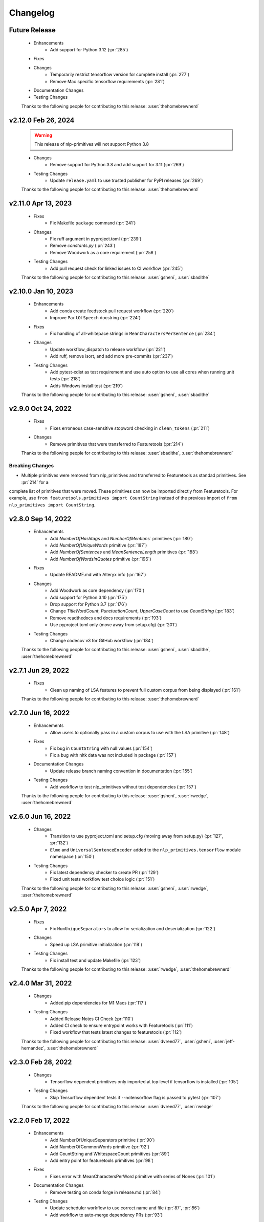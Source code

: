 =========
Changelog
=========

Future Release
==============
    * Enhancements
        * Add support for Python 3.12 (:pr:`285`)
    * Fixes
    * Changes
        * Temporarily restrict tensorflow version for complete install (:pr:`277`)
        * Remove Mac specific tensorflow requirements (:pr:`281`)
    * Documentation Changes
    * Testing Changes

    Thanks to the following people for contributing to this release:
    :user:`thehomebrewnerd`

v2.12.0 Feb 26, 2024
====================
    .. warning::
        This release of nlp-primitives will not support Python 3.8

    * Changes
        * Remove support for Python 3.8 and add support for 3.11 (:pr:`269`)
    * Testing Changes
       * Update ``release.yaml`` to use trusted publisher for PyPI releases (:pr:`269`)

    Thanks to the following people for contributing to this release:
    :user:`thehomebrewnerd`

v2.11.0 Apr 13, 2023
====================
    * Fixes
        * Fix Makefile ``package`` command (:pr:`241`)
    * Changes
       * Fix ruff argument in pyproject.toml (:pr:`239`)
       * Remove `constants.py` (:pr:`243`)
       * Remove Woodwork as a core requirement (:pr:`258`)
    * Testing Changes
       * Add pull request check for linked issues to CI workflow (:pr:`245`)

    Thanks to the following people for contributing to this release:
    :user:`gsheni`, :user:`sbadithe`

v2.10.0 Jan 10, 2023
====================
    * Enhancements
        * Add conda create feedstock pull request workflow (:pr:`220`)
        * Improve ``PartOfSpeech`` docstring (:pr:`224`)
    * Fixes
        * Fix handling of all-whitepace strings in ``MeanCharactersPerSentence`` (:pr:`234`)
    * Changes
        * Update workflow_dispatch to release workflow (:pr:`221`)
        * Add ruff, remove isort, and add more pre-commits (:pr:`237`)
    * Testing Changes
        * Add pytest-xdist as test requirement and use auto option to use all cores when running unit tests (:pr:`218`)
        * Adds Windows install test (:pr:`219`)

    Thanks to the following people for contributing to this release:
    :user:`gsheni`, :user:`sbadithe`

v2.9.0 Oct 24, 2022
===================
    * Fixes
        * Fixes erroneous case-sensitive stopword checking in ``clean_tokens`` (:pr:`211`)
    * Changes
        * Remove primitives that were transferred to Featuretools (:pr:`214`)

    Thanks to the following people for contributing to this release:
    :user:`sbadithe`, :user:`thehomebrewnerd`

Breaking Changes
++++++++++++++++
* Multiple primitives were removed from nlp_primitives and transferred to Featuretools as standad primitives. See :pr:`214` for a
complete list of primitives that were moved. These primitives can now be imported directly from Featuretools. For example,
use ``from featuretools.primitives import CountString`` instead of the previous import of ``from nlp_primitives import CountString``.


v2.8.0 Sep 14, 2022
===================
    * Enhancements
        * Add `NumberOfHashtags` and `NumberOfMentions`` primitives (:pr:`180`)
        * Add `NumberOfUniqueWords` primitive (:pr:`187`)
        * Add `NumberOfSentences` and `MeanSentenceLength` primitives (:pr:`188`)
        * Add `NumberOfWordsInQuotes` primitive (:pr:`196`)
    * Fixes
        * Update README.md with Alteryx info (:pr:`167`)
    * Changes
        * Add Woodwork as core dependency (:pr:`170`)
        * Add support for Python 3.10 (:pr:`175`)
        * Drop support for Python 3.7 (:pr:`176`)
        * Change `TitleWordCount`, `PunctuationCount`, `UpperCaseCount` to use `CountString` (:pr:`183`)
        * Remove readthedocs and docs requirements (:pr:`193`)
        * Use pyproject.toml only (move away from setup.cfg) (:pr:`201`)
    * Testing Changes
        * Change codecov v3 for GitHub workflow (:pr:`184`)

    Thanks to the following people for contributing to this release:
    :user:`gsheni`, :user:`sbadithe`, :user:`thehomebrewnerd`

v2.7.1 Jun 29, 2022
===================
    * Fixes
        * Clean up naming of LSA features to prevent full custom corpus from being displayed (:pr:`161`)

    Thanks to the following people for contributing to this release:
    :user:`thehomebrewnerd`

v2.7.0 Jun 16, 2022
===================
    * Enhancements
        * Allow users to optionally pass in a custom corpus to use with the LSA primitive (:pr:`148`)
    * Fixes
        * Fix bug in ``CountString`` with null values (:pr:`154`)
        * Fix a bug with nltk data was not included in package (:pr:`157`)
    * Documentation Changes
        * Update release branch naming convention in documentation (:pr:`155`)
    * Testing Changes
        * Add workflow to test nlp_primitives without test dependencies (:pr:`157`)

    Thanks to the following people for contributing to this release:
    :user:`gsheni`, :user:`rwedge`, :user:`thehomebrewnerd`

v2.6.0 Jun 16, 2022
===================
    * Changes
        * Transition to use pyproject.toml and setup.cfg (moving away from setup.py) (:pr:`127`, :pr:`132`)
        * ``Elmo`` and ``UniversalSentenceEncoder`` added to the ``nlp_primitives.tensorflow`` module namespace (:pr:`150`)
    * Testing Changes
        * Fix latest dependency checker to create PR (:pr:`129`)
        * Fixed unit tests workflow test choice logic (:pr:`151`)

    Thanks to the following people for contributing to this release:
    :user:`gsheni`, :user:`rwedge`, :user:`thehomebrewnerd`

v2.5.0 Apr 7, 2022
==================
    * Fixes
        * Fix ``NumUniqueSeparators`` to allow for serialization and deserialization (:pr:`122`)
    * Changes
        * Speed up LSA primitive initialization (:pr:`118`)
    * Testing Changes
        * Fix install test and update Makefile (:pr:`123`)

    Thanks to the following people for contributing to this release:
    :user:`rwedge`, :user:`thehomebrewnerd`

v2.4.0 Mar 31, 2022
===================
    * Changes
        * Added pip dependencies for M1 Macs (:pr:`117`)
    * Testing Changes
        * Added Release Notes CI Check (:pr:`110`)
        * Added CI check to ensure entrypoint works with Featuretools (:pr:`111`)
        * Fixed workflow that tests latest changes to featuretools (:pr:`112`)

    Thanks to the following people for contributing to this release:
    :user:`dvreed77`, :user:`gsheni`, :user:`jeff-hernandez`, :user:`thehomebrewnerd`

v2.3.0 Feb 28, 2022
===================
    * Changes
        * Tensorflow dependent primitives only imported at top level if tensorflow is installed (:pr:`105`)
    * Testing Changes
        * Skip Tensorflow dependent tests if --notensorflow flag is passed to pytest (:pr:`107`)

    Thanks to the following people for contributing to this release:
    :user:`dvreed77`, :user:`rwedge`

v2.2.0 Feb 17, 2022
===================
    * Enhancements
        * Add NumberOfUniqueSeparators primitive (:pr:`90`)
        * Add NumberOfCommonWords primitive (:pr:`92`)
        * Add CountString and WhitespaceCount primitives (:pr:`89`)
        * Add entry point for featuretools primitives (:pr:`98`)
    * Fixes
        * Fixes error with MeanCharactersPerWord primitive with series of Nones (:pr:`101`)
    * Documentation Changes
        * Remove testing on conda forge in release.md (:pr:`84`)
    * Testing Changes
        * Update scheduler workflow to use correct name and file (:pr:`87`, :pr:`86`)
        * Add workflow to auto-merge dependency PRs (:pr:`93`)

    Thanks to the following people for contributing to this release:
    :user:`dvreed77`, :user:`gsheni`, :user:`jeff-hernandez`, :user:`tuethan1999`

v2.1.0 Dec 21, 2021
===================
    * Enhancements
        * Add primitive for total word length ``TotalWordLength`` (:pr:`79`)
        * Add primitive for median word length ``MedianWordLength`` (:pr:`80`)
    * Changes
        * Update setup.py with new and correct information (:pr:`72`)
    * Testing Changes
        * Add python 3.9 CI for unit tests and entrypoint tests (:pr:`72`)

    Thanks to the following people for contributing to this release:
    :user:`gsheni`, :user:`jeff-hernandez`

v2.0.0 Oct 13, 2021
===================
    * Changes
        * Update primitives for compatibility with Featuretools 1.0.0 (:pr:`61`)
    * Testing Changes
        * Individual CI jobs will not cancel if other jobs fail (:pr:`67`)

    Thanks to the following people for contributing to this release:
    :user:`rwedge`, :user:`thehomebrewnerd`

v1.2.0 Sept 3, 2021
===================
    * Enhancements
        * Add Elmo primitive (:pr:`64`)
    * Changes
        * Drop python 3.6 support (:pr:`57`)
    * Documentation Changes
        * Update UniversalSentenceEncoder docstring example (:pr:`42`)

    Thanks to the following people for contributing to this release:
    :user:`davesque`, :user:`gsheni`, :user:`jeff-hernandez`, :user:`rwedge`

Breaking Changes
++++++++++++++++
* Drop python 3.6 support (:pr:`57`)

v1.1.0 Oct 26, 2020
===================
    * Changes
        * Upgrade to Featuretools 0.20.0 and replace Text variable type with NaturalLanguage (:pr:`34`)
        * Include corpus download with package instead of downloading at first run. (:pr:`31`)
        * Change corpus used by LSA primitive (:pr:`35`)
        * Refactor ``clean_tokens`` function (:pr:`29`)
    * Testing Changes
        * Add another set of CI jobs which ensure that we can make an nlp_primitives package, install that, and then still pass all the unit tests, vs an editable install :pr:`31`
        * Move some test utils into `test/` :pr:`31`

    Thanks to the following people for contributing to this release:
    :user:`dsherry`, :user:`eccabay`, :user:`gsheni`, :user:`rwedge`

v1.0.0 Aug 12, 2020
===================
    * Changes
        * Remove tensorflow and tensorhub as core requirements, but they
        can be installed with ``pip install nlp_primitives[complete]``. The
        ``UniversalSentenceEncoder`` primitive requires the ``nlp_primitives[complete]``
        install but all other primitives work with the standard install. (:pr:`24`)
    * Testing Changes
        * Update CircleCI to perform complete install and use matrix jobs (:pr:`24`)

    Thanks to the following people for contributing to this release:
    :user:`thehomebrewnerd`

v0.3.1
======
    * Fix installation error related to scipy version

v0.3.0
======
    * Fixed case-insensitivity in the Stopword Count Primitive
    * Made compatible with Tensorflow 2
    * Dropped Python 3.5 and added Python 3.8

v0.2.5
======
    * Removed python-dateutil as a requirement

v0.2.4
======
    * Added Featuretools Entry Point
    * PyPI Upload

v0.2.3
======
    * Small bug fixes

v0.2.2
======
    * Now comes with description for PyPI

v0.1.0
======
    * Fixed reliance on external data files

v0.0.0
======
    * Initial Release

